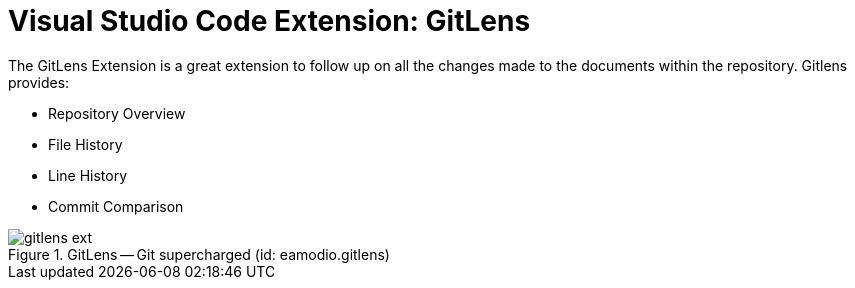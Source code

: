 = Visual Studio Code Extension: GitLens

The GitLens Extension is a great extension to follow up on all the changes made to the documents within the repository.
Gitlens provides:

* Repository Overview
* File History
* Line History
* Commit Comparison

.GitLens -- Git supercharged (id: eamodio.gitlens)
image::gitlens_ext.PNG[]

